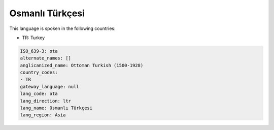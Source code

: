 .. _ota:

Osmanlı Türkçesi
===================

This language is spoken in the following countries:

* TR: Turkey

.. code-block:: yaml

    ISO_639-3: ota
    alternate_names: []
    anglicanized_name: Ottoman Turkish (1500-1928)
    country_codes:
    - TR
    gateway_language: null
    lang_code: ota
    lang_direction: ltr
    lang_name: Osmanlı Türkçesi
    lang_region: Asia
    
